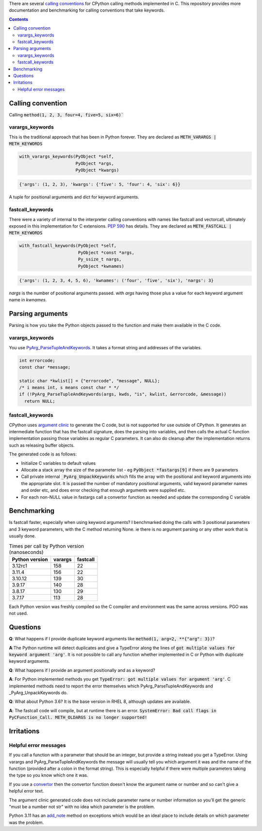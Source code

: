 There are several `calling conventions
<https://docs.python.org/3/c-api/structures.html#c.PyMethodDef>`__
for CPython calling methods implemented in C.  This repository
provides more documentation and benchmarking for calling conventions
that take keywords.

.. contents::

Calling convention
==================

Calling :code:`method(1, 2, 3, four=4, five=5, six=6)``

varargs_keywords
----------------

This is the traditional approach that has been in Python forever.
They are declared as :code:`METH_VARARGS | METH_KEYWORDS`

.. code:: C

    with_varargs_keywords(PyObject *self,
                          PyObject *args,
                          PyObject *kwargs)

.. code:: python

    {'args': (1, 2, 3), 'kwargs': {'five': 5, 'four': 4, 'six': 6}}

A tuple for positional arguments and dict for keyword arguments.

fastcall_keywords
-----------------

There were a variety of internal to the interpreter calling conventions with names
like fastcall and vectorcall, ultimately exposed in this implementation for
C extensions.  `PEP 590 <https://peps.python.org/pep-0590/>`__  has details.
They are declared as :code:`METH_FASTCALL | METH_KEYWORDS`

.. code:: C

    with_fastcall_keywords(PyObject *self,
                           PyObject *const *args,
                           Py_ssize_t nargs,
                           PyObject *kwnames)

.. code:: python

    {'args': (1, 2, 3, 4, 5, 6), 'kwnames': ('four', 'five', 'six'), 'nargs': 3}

`nargs` is the number of positional arguments passed. with `args` having those
plus a value for each keyword argument name in `kwnames`.


Parsing arguments
=================

Parsing is how you take the Python objects passed to the function and
make them available in the C code.

varargs_keywords
----------------

You use `PyArg_ParseTupleAndKeywords
<https://docs.python.org/3/c-api/arg.html?highlight=pyarg_parsetupleandkeywords#c.PyArg_ParseTupleAndKeywords>`__.
It takes a format string and addresses of the variables.

.. code:: c

    int errorcode;
    const char *message;

    static char *kwlist[] = {"errorcode", "message", NULL};
    /* i means int, s means const char * */
    if (!PyArg_ParseTupleAndKeywords(args, kwds, "is", kwlist, &errorcode, &message))
      return NULL;

fastcall_keywords
-----------------

CPython uses `argument clinic
<https://docs.python.org/3/howto/clinic.html>`__ to generate the C
code, but is not supported for use outside of CPython.  It generates
an intermediate function that has the fastcall signature, does the
parsing into variables, and then calls the actual C function
implementation passing those variables as regular C parameters.  It can
also do cleanup after the implementation returns such as releasing
buffer objects.

The generated code is as follows:

* Initialize C variables to default values
* Allocate a stack array the size of the parameter list - eg
  :code:`PyObject *fastargs[9]` if there are 9 parameters
* Call private internal :code:`_PyArg_UnpackKeywords` which fills the
  array with the positional and keyword arguments into the appropriate
  slot.  It is passed the number of mandatory positional arguments,
  valid keyword parameter names and order etc, and does error checking
  that enough arguments were supplied etc.
* For each non-NULL value in fastargs call a convertor function as
  needed and update the corresponding C variable

Benchmarking
============

Is fastcall faster, especially when using keyword arguments?  I
benchmarked doing the calls with 3 positional parameters and 3 keyword
parameters, with the C method returning None.  ie there is no argument
parsing or any other work that is usually done.

.. list-table:: Times per call by Python version (nanoseconds)
    :widths: auto
    :header-rows: 1

    * - Python version
      - varargs
      - fastcall
    * - 3.12rc1
      - 158
      - 22
    * - 3.11.4
      - 156
      - 22
    * - 3.10.12
      - 139
      - 30
    * - 3.9.17
      - 140
      - 28
    * - 3.8.17
      - 130
      - 29
    * - 3.7.17
      - 113
      - 28


Each Python version was freshly compiled so the C compiler and
environment was the same across versions.  PGO was not used.

Questions
=========

**Q**: What happens if I provide duplicate keyword arguments like
:code:`method(1, arg=2, **{"arg": 3})`?

**A**:The Python runtime will detect duplicates and give a TypeError
along the lines of :code:`got multiple values for keyword argument 'arg'`.
It is not possible to call any function whether implemented
in C or Python with duplicate keyword arguments.

**Q**: What happens if I provide an argument positionally and as a
keyword?

**A**: For Python implemented methods you get
:code:`TypeError: got multiple values for argument 'arg'`.  C
implemented methods need to report the error themselves which
PyArg_ParseTupleAndKeywords and _PyArg_UnpackKeywords do.

**Q**: What about Python 3.6?  It is the base version in RHEL 8,
although updates are available.

**A**: The fastcall code will compile, but at runtime there is an
error.  :code:`SystemError: Bad call flags in PyCFunction_Call. METH_OLDARGS is no longer supported!`

Irritations
===========

Helpful error messages
----------------------

If you call a function with a parameter that should be an integer, but
provide a string instead you get a TypeError.  Using varargs and
PyArg_ParseTupleAndKeywords the message will usually tell you which
argument it was and the name of the function (provided after a colon
in the format string).  This is especially helpful if there were
multiple parameters taking the type so you know which one it was.

If you use a `convertor
<https://docs.python.org/3/c-api/arg.html?highlight=pyarg_parsetupleandkeywords#other-objects>`__
then the convertor function doesn't know the argument name or number
and so can't give a helpful error text.

The argument clinic generated code does not include parameter name or
number information so you'll get the generic "must be a number not
str" with no idea which parameter is the problem.

Python 3.11 has an `add_note
<https://docs.python.org/3/library/exceptions.html#BaseException.add_note>`__
method on exceptions which would be an ideal place to include details
on which parameter was the problem.